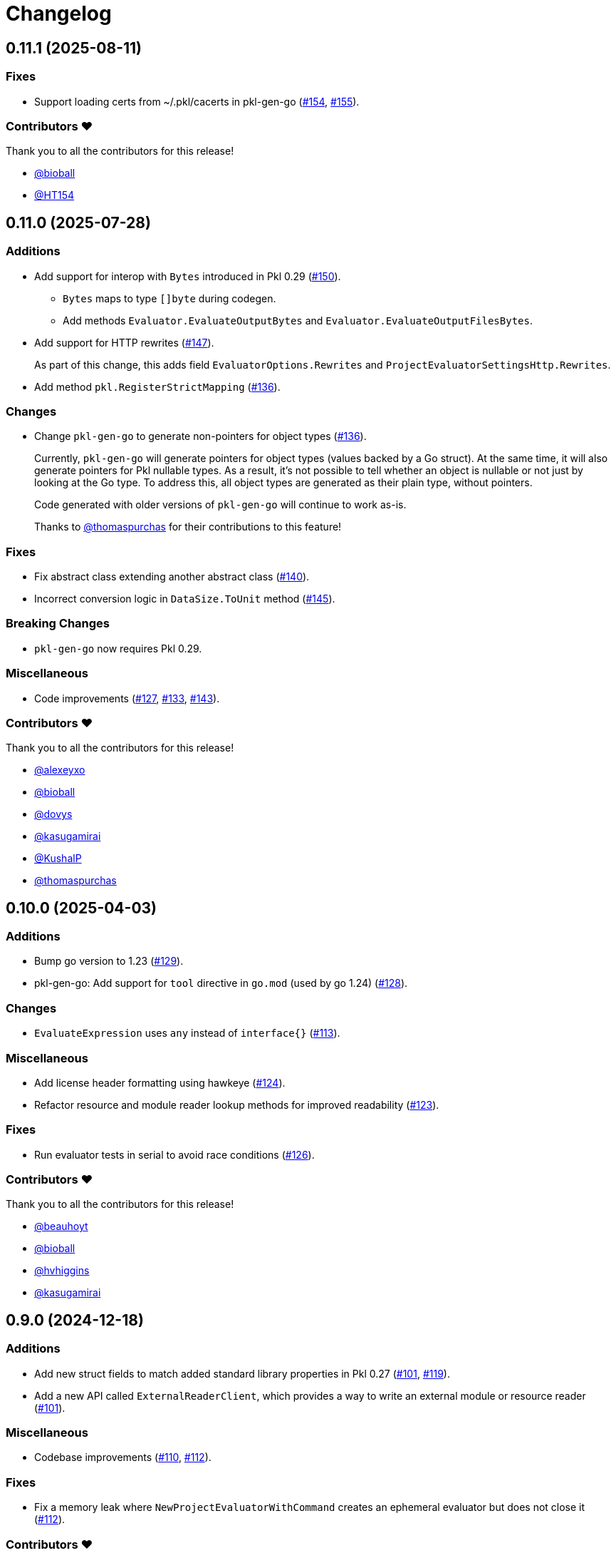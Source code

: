 = Changelog


[[release-0.11.1]]
== 0.11.1 (2025-08-11)

=== Fixes

* Support loading certs from ~/.pkl/cacerts in pkl-gen-go (https://github.com/apple/pkl-go/pull/154[#154], https://github.com/apple/pkl-go/pull/155[#155]).

=== Contributors ❤️

Thank you to all the contributors for this release!

* https://github.com/bioball[@bioball]
* https://github.com/HT154[@HT154]


[[release-0.11.0]]
== 0.11.0 (2025-07-28)

=== Additions

* Add support for interop with `Bytes` introduced in Pkl 0.29 (https://github.com/apple/pkl-go/pull/150[#150]).
** `Bytes` maps to type `[]byte` during codegen.
** Add methods `Evaluator.EvaluateOutputBytes` and `Evaluator.EvaluateOutputFilesBytes`.
* Add support for HTTP rewrites (https://github.com/apple/pkl-go/pull/147[#147]).
+
As part of this change, this adds field `EvaluatorOptions.Rewrites` and `ProjectEvaluatorSettingsHttp.Rewrites`.
* Add method `pkl.RegisterStrictMapping` (https://github.com/apple/pkl-go/pull/136[#136]).

=== Changes

* Change `pkl-gen-go` to generate non-pointers for object types (https://github.com/apple/pkl-go/pull/136[#136]).
+
Currently, `pkl-gen-go` will generate pointers for object types (values backed by a Go struct).
At the same time, it will also generate pointers for Pkl nullable types.
As a result, it's not possible to tell whether an object is nullable or not just by looking at the Go type.
To address this, all object types are generated as their plain type, without pointers.
+
Code generated with older versions of `pkl-gen-go` will continue to work as-is.
+
Thanks to https://github.com/thomaspurchas[@thomaspurchas] for their contributions to this feature!

=== Fixes

* Fix abstract class extending another abstract class (https://github.com/apple/pkl-go/pull/140[#140]).
* Incorrect conversion logic in `DataSize.ToUnit` method (https://github.com/apple/pkl-go/issues/145[#145]).

=== Breaking Changes

* `pkl-gen-go` now requires Pkl 0.29.

=== Miscellaneous

* Code improvements (https://github.com/apple/pkl-go/pull/127[#127], https://github.com/apple/pkl-go/pull/133[#133], https://github.com/apple/pkl-go/pull/143[#143]).

=== Contributors ❤️

Thank you to all the contributors for this release!

* https://github.com/alexeyxo[@alexeyxo]
* https://github.com/bioball[@bioball]
* https://github.com/dovys[@dovys]
* https://github.com/kasugamirai[@kasugamirai]
* https://github.com/KushalP[@KushalP]
* https://github.com/thomaspurchas[@thomaspurchas]

[[release-0.10.0]]
== 0.10.0 (2025-04-03)

=== Additions

* Bump go version to 1.23 (https://github.com/apple/pkl-go/pull/129[#129]).
* pkl-gen-go: Add support for `tool` directive in `go.mod` (used by go 1.24) (https://github.com/apple/pkl-go/pull/128[#128]).

=== Changes

* `EvaluateExpression` uses `any` instead of `interface{}` (https://github.com/apple/pkl-go/pull/113[#113]).

=== Miscellaneous

* Add license header formatting using hawkeye (https://github.com/apple/pkl-go/pull/124[#124]).
* Refactor resource and module reader lookup methods for improved readability (https://github.com/apple/pkl-go/pull/123[#123]).

=== Fixes

* Run evaluator tests in serial to avoid race conditions (https://github.com/apple/pkl-go/pull/126[#126]).

=== Contributors ❤️

Thank you to all the contributors for this release!

* https://github.com/beauhoyt[@beauhoyt]
* https://github.com/bioball[@bioball]
* https://github.com/hvhiggins[@hvhiggins]
* https://github.com/kasugamirai[@kasugamirai]

[[release-0.9.0]]
== 0.9.0 (2024-12-18)

=== Additions

* Add new struct fields to match added standard library properties in Pkl 0.27 (https://github.com/apple/pkl-go/pull/101[#101], https://github.com/apple/pkl-go/pull/119[#119]).
* Add a new API called `ExternalReaderClient`, which provides a way to write an external module or resource reader (https://github.com/apple/pkl-go/pull/101[#101]).

=== Miscellaneous

* Codebase improvements (https://github.com/apple/pkl-go/pull/110[#110], https://github.com/apple/pkl-go/pull/112[#112]).

=== Fixes

* Fix a memory leak where `NewProjectEvaluatorWithCommand` creates an ephemeral evaluator but does not close it (https://github.com/apple/pkl-go/pull/112[#112]).

=== Contributors ❤️

Thank you to all the contributors for this release!

* https://github.com/bioball[@bioball]
* https://github.com/HT154[@HT154]
* https://github.com/kasugamirai[@kasugamirai]

[[release-0.8.1]]
== 0.8.1 (2024-10-10)

=== Fixes

* Fix an issue where `EvaluatorOptions.Http.Proxy.NoProxy` is being ignored (https://github.com/apple/pkl-go/pull/106[#106]).

=== Miscellaneous

* Documentation improvements (https://github.com/apple/pkl-go/pull/94[#94], https://github.com/apple/pkl-go/pull/105[#105]).

=== Contributors ❤️

Thank you to all the contributors for this release!

* https://github.com/HT154[@HT154]
* https://github.com/StefMa[@StefMa]
* https://github.com/kitsune7[@kitsune7]

[[release-0.8.0]]
== 0.8.0 (2024-07-04)

=== Additions

* Support for Pkl 0.26

=== Fixes

* Make the loading of `generator-settings.pkl` observe the CLI's `--cache-dir` for air-gapped use.
* Fix decoding of sets when input type is any.

=== Miscellaneous

* Improved performance and clarity of version comparison.
* Fix unhandled error in the evaluator manager.
* Reduced lock contention in `atomicRandom`.
* Use `path.join` to make the resolution of `PklProject` files platform independent.

=== Breaking changes

* `NewProjectEvaluator` now interprets `PklProject` files with the same configuration as the modules in the project.

=== Contributors ❤️

Thank you to all the contributors for this release!

* https://github.com/bioball[@bioball]
* https://github.com/holzensp[@holzensp]
* https://github.com/kasugamirai[@kasugamirai]
* https://github.com/HT154[@HT154]

[[release-0.7.0]]
== 0.7.0 (2024-06-06)

=== Additions

* Add a way to set the cache dir when running `pkl-gen-go`.
    - Add `--cache-dir` flag to the CLI.
    - Add `cacheDir` property to `GeneratorSettings.pkl`.

=== Fixes

* Correct typos in some doc comments.
* Address a possible race condition that prevents correctly closing the evaluator.
* Gracefully shut down the `pkl` child process. The process is now given five seconds to shut down before forcefully terminated.
* Change pkl-gen-go to handle path separators correctly on Windows.
* Fix unix file permissions when writing files.
* Correctly resolve pkl-gen-go's `--project-dir` flag when given a relative path.

=== Miscellaneous

* Fix typos.
* Update doc comments on modules to prevent godoc from processing license headers as documentation.

=== Breaking changes

* `type DurationUnit` and `type DataSizeUnit` are now backed by `int64`, to avoid possible int overflow issues on 32 bit systems.
* `EvaluatorOptions.ProjectDir` is renamed to `EvaluatorOptions.ProjectBaseURI` to be forwards-compatible with scheme-agnostic projects coming in Pkl 0.27.

=== Contributors ❤️

Thank you to all the contributors for this release!

* https://github.com/bioball[@bioball]
* https://github.com/stackoverflow[@stackoverflow]
* https://github.com/kasugamirai[@kasugamirai]
* https://github.com/jstrachan[@jstrachan]
* https://github.com/candy12t[@candy12t]
* https://github.com/KushalP[@KushalP]
* https://github.com/HT154[@HT154]

[[release-0.6.0]]
== 0.6.0 (2024-03-11)

=== Additions

* Add support for using `pkl-gen-go` with projects (link:https://github.com/apple/pkl-go/pull/22[#22])
** Add `--project-dir` flag to `pkl-gen-go` command.
** Add `uri` and `projectDir` setting to `GeneratorSettings.pkl`.

=== Changes

* Bump Go to 1.21 (link:https://github.com/apple/pkl-go/pull/13[#13])

=== Micellaneous

* Documentation fixes (link:https://github.com/apple/pkl-go/pull/19[#19])

=== Contributors ❤️

Thank you to all the contributors for this release!

* https://github.com/bioball[@bioball]
* https://github.com/Nasfame[@Nasfame]
* https://github.com/vincentvdk[@vince]

[[release-0.5.3]]
== 0.5.3 (2024-02-09)

=== Fixes

* Fixes an issue where `pkl-gen-go` can address an invalid path if installed through `go install`.

[[release-0.5.2]]
== 0.5.2 (2024-02-08)

=== Fixes

* Fixes an issue where `pkl-gen-go` can address an invalid path to GeneratorSettings.pkl (link:https://github.com/apple/pkl-go/pull/3[#3]) (thanks, link:https://github.com/kasugamirai[@kasugamirai]!).
* Addresses possible nil panics if URLs from `pkl server` are invalid (link:https://github.com/apple/pkl-go/pull/5[#5]).
* Fixes some documentation bugs (link:https://github.com/apple/pkl-go/pull/1[#1], link:https://github.com/apple/pkl-go/pull/6[#6]).

=== Contributors ❤️

Thank you to all the contributors for this release!

* https://github.com/bioball[@bioball]
* https://github.com/kasugamirai[@kasugamirai]

[[release-0.5.1]]
== 0.5.1 (2024-02-02)

* Fixes an issue where pkl-gen-go includes broken links

=== Contributors ❤️

Thank you to all the contributors for this release!

* https://github.com/bioball[@bioball]

[[release-0.5.0]]
== 0.5.0 (2024-02-02)

Initial library release.
